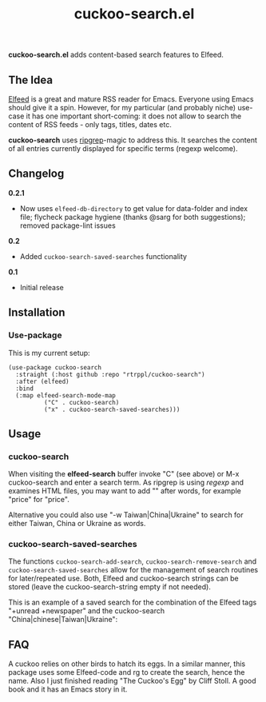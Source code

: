 #+title: cuckoo-search.el

*cuckoo-search.el* adds content-based search features to Elfeed.

** The Idea

[[https://github.com/skeeto/elfeed][Elfeed]] is a great and mature RSS reader for Emacs. Everyone using Emacs should give it a spin. However, for my particular (and probably niche) use-case it has one important short-coming: it does not allow to search the content of RSS feeds - only tags, titles, dates etc. 

*cuckoo-search* uses [[https://github.com/BurntSushi/ripgrep][ripgrep]]-magic to address this. It searches the content of all entries currently displayed for specific terms (regexp welcome). 

** Changelog

*0.2.1*
- Now uses =elfeed-db-directory= to get value for data-folder and index file; flycheck package hygiene (thanks @sarg for both suggestions); removed package-lint issues

*0.2*
- Added =cuckoo-search-saved-searches= functionality

*0.1*
- Initial release

** Installation 

*** Use-package

This is my current setup:

#+begin_src elisp
(use-package cuckoo-search
  :straight (:host github :repo "rtrppl/cuckoo-search")
  :after (elfeed)
  :bind
  (:map elfeed-search-mode-map
	      ("C" . cuckoo-search)
	      ("x" . cuckoo-search-saved-searches)))
#+end_src

** Usage

*** cuckoo-search

When visiting the *elfeed-search* buffer invoke "C" (see above) or M-x cuckoo-search and enter a search term. As ripgrep is using /regexp/ and examines HTML files, you may want to add "\w" after words, for example "price\w" for "price".

Alternative you could also use "-w Taiwan|China|Ukraine" to search for either Taiwan, China or Ukraine as words.


*** cuckoo-search-saved-searches

The functions =cuckoo-search-add-search=, =cuckoo-search-remove-search= and =cuckoo-search-saved-searches= allow for the management of search routines for later/repeated use. Both, Elfeed and cuckoo-search strings can be stored (leave the cuckoo-search-string empty if not needed).

This is an example of a saved search for the combination of the Elfeed tags "+unread +newspaper" and the cuckoo-search "China|chinese|Taiwan|Ukraine":

#+BEGIN_HTML
<img src="/cuckoo-search-example.png" alt="An example of a cuckoo-search-saved search.">
#+END_HTML


** FAQ

A cuckoo relies on other birds to hatch its eggs. In a similar manner, this package uses some Elfeed-code and rg to create the search, hence the name. Also I just finished reading "The Cuckoo's Egg" by Cliff Stoll. A good book and it has an Emacs story in it. 
